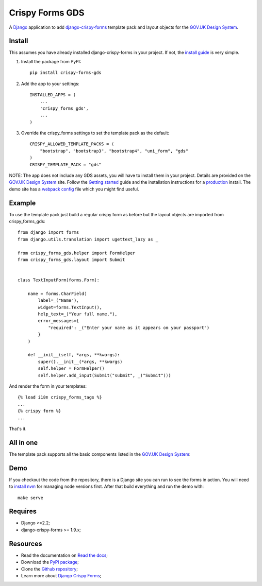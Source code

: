 .. _Django: https://www.djangoproject.com/
.. _django-crispy-forms: https://github.com/maraujop/django-crispy-forms/
.. _GOV.UK Design System: https://design-system.service.gov.uk/
.. _Getting started: https://design-system.service.gov.uk/get-started/
.. _install guide: https://django-crispy-forms.readthedocs.io/en/latest/install.html
.. _production: https://design-system.service.gov.uk/get-started/production/
.. _webpack config: https://github.com/wildfish/crispy-forms-gds/blob/master/demo/frontend/webpack.config.js
.. _install nvm: https://github.com/nvm-sh/nvm

################
Crispy Forms GDS
################

.. image:: https://travis-ci.org/wildfish/crispy-forms-gds.svg?branch=master
    :target: https://travis-ci.org/wildfish/crispy-forms-gds

.. image:: https://badge.fury.io/py/crispy-forms-gds.svg
    :target: https://pypi.python.org/pypi/crispy-forms-gds/

.. image:: https://img.shields.io/pypi/pyversions/crispy-forms-gds.svg
    :target: https://pypi.python.org/pypi/crispy-forms-gds/

A `Django`_ application to add `django-crispy-forms`_ template pack and layout objects
for the `GOV.UK Design System`_.

*******
Install
*******
This assumes you have already installed django-crispy-forms in your
project. If not, the `install guide`_ is very simple.

1. Install the package from PyPI: ::

    pip install crispy-forms-gds

2. Add the app to your settings: ::

    INSTALLED_APPS = (
        ...
        'crispy_forms_gds',
        ...
    )

3. Override the crispy_forms settings to set the template pack as the default: ::

    CRISPY_ALLOWED_TEMPLATE_PACKS = (
        "bootstrap", "bootstrap3", "bootstrap4", "uni_form", "gds"
    )
    CRISPY_TEMPLATE_PACK = "gds"

NOTE: The app does not include any GDS assets, you will have to install them
in your project. Details are provided on the `GOV.UK Design System`_ site.
Follow the `Getting started`_ guide and the installation instructions for a
`production`_ install. The demo site has a `webpack config`_ file which you
might find useful.

*******
Example
*******
To use the template pack just build a regular crispy form as before but the
layout objects are imported from crispy_forms_gds: ::

    from django import forms
    from django.utils.translation import ugettext_lazy as _

    from crispy_forms_gds.helper import FormHelper
    from crispy_forms_gds.layout import Submit


    class TextInputForm(forms.Form):

        name = forms.CharField(
            label=_("Name"),
            widget=forms.TextInput(),
            help_text=_("Your full name."),
            error_messages={
                "required": _("Enter your name as it appears on your passport")
            }
        )

        def __init__(self, *args, **kwargs):
            super().__init__(*args, **kwargs)
            self.helper = FormHelper()
            self.helper.add_input(Submit("submit", _("Submit")))

And render the form in your templates: ::

    {% load i18n crispy_forms_tags %}
    ...
    {% crispy form %}
    ...

That's it.

**********
All in one
**********
The template pack supports all the basic components listed in the `GOV.UK Design System`_:

.. image:: https://i.imgur.com/RCTUPrg.png

****
Demo
****
If you checkout the code from the repository, there is a Django site you can run
to see the forms in action. You will need to `install nvm`_ for managing node
versions first. After that build everything and run the demo with: ::

    make serve

********
Requires
********
* Django >=2.2;
* django-crispy-forms >= 1.9.x;

*********
Resources
*********
.. _Read the docs: http://crispy-forms-gds.readthedocs.io/
.. _PyPi package: http://pypi.python.org/pypi/crispy-forms-gds
.. _Github repository: https://github.com/widlfish/crispy-forms-gds;
.. _Django Crispy Forms: https://django-crispy-forms.readthedocs.io/en/latest/

* Read the documentation on `Read the docs`_;
* Download the `PyPi package`_;
* Clone the `Github repository`_;
* Learn more about `Django Crispy Forms`_;
